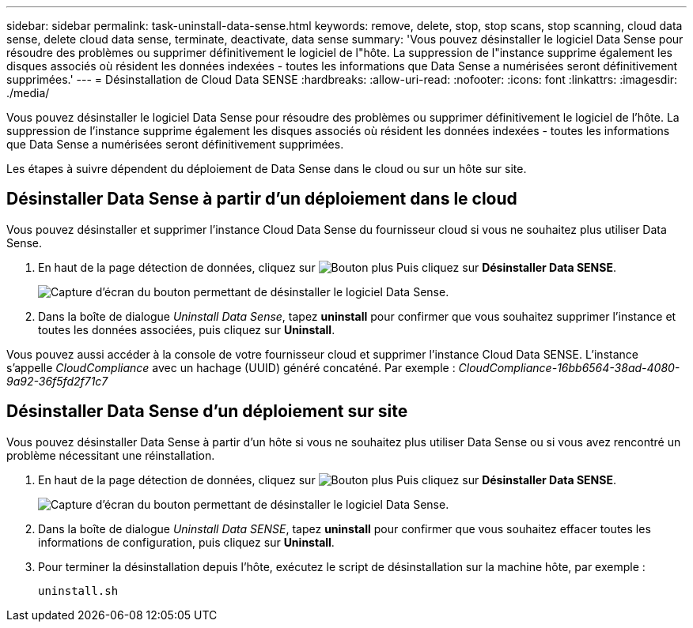 ---
sidebar: sidebar 
permalink: task-uninstall-data-sense.html 
keywords: remove, delete, stop, stop scans, stop scanning, cloud data sense, delete cloud data sense, terminate, deactivate, data sense 
summary: 'Vous pouvez désinstaller le logiciel Data Sense pour résoudre des problèmes ou supprimer définitivement le logiciel de l"hôte. La suppression de l"instance supprime également les disques associés où résident les données indexées - toutes les informations que Data Sense a numérisées seront définitivement supprimées.' 
---
= Désinstallation de Cloud Data SENSE
:hardbreaks:
:allow-uri-read: 
:nofooter: 
:icons: font
:linkattrs: 
:imagesdir: ./media/


[role="lead"]
Vous pouvez désinstaller le logiciel Data Sense pour résoudre des problèmes ou supprimer définitivement le logiciel de l'hôte. La suppression de l'instance supprime également les disques associés où résident les données indexées - toutes les informations que Data Sense a numérisées seront définitivement supprimées.

Les étapes à suivre dépendent du déploiement de Data Sense dans le cloud ou sur un hôte sur site.



== Désinstaller Data Sense à partir d'un déploiement dans le cloud

Vous pouvez désinstaller et supprimer l'instance Cloud Data Sense du fournisseur cloud si vous ne souhaitez plus utiliser Data Sense.

. En haut de la page détection de données, cliquez sur image:screenshot_gallery_options.gif["Bouton plus"] Puis cliquez sur *Désinstaller Data SENSE*.
+
image:screenshot_compliance_uninstall.png["Capture d'écran du bouton permettant de désinstaller le logiciel Data Sense."]

. Dans la boîte de dialogue _Uninstall Data Sense_, tapez *uninstall* pour confirmer que vous souhaitez supprimer l'instance et toutes les données associées, puis cliquez sur *Uninstall*.


Vous pouvez aussi accéder à la console de votre fournisseur cloud et supprimer l'instance Cloud Data SENSE. L'instance s'appelle _CloudCompliance_ avec un hachage (UUID) généré concaténé. Par exemple : _CloudCompliance-16bb6564-38ad-4080-9a92-36f5fd2f71c7_



== Désinstaller Data Sense d'un déploiement sur site

Vous pouvez désinstaller Data Sense à partir d'un hôte si vous ne souhaitez plus utiliser Data Sense ou si vous avez rencontré un problème nécessitant une réinstallation.

. En haut de la page détection de données, cliquez sur image:screenshot_gallery_options.gif["Bouton plus"] Puis cliquez sur *Désinstaller Data SENSE*.
+
image:screenshot_compliance_uninstall.png["Capture d'écran du bouton permettant de désinstaller le logiciel Data Sense."]

. Dans la boîte de dialogue _Uninstall Data SENSE_, tapez *uninstall* pour confirmer que vous souhaitez effacer toutes les informations de configuration, puis cliquez sur *Uninstall*.
. Pour terminer la désinstallation depuis l'hôte, exécutez le script de désinstallation sur la machine hôte, par exemple :
+
[source, cli]
----
uninstall.sh
----

